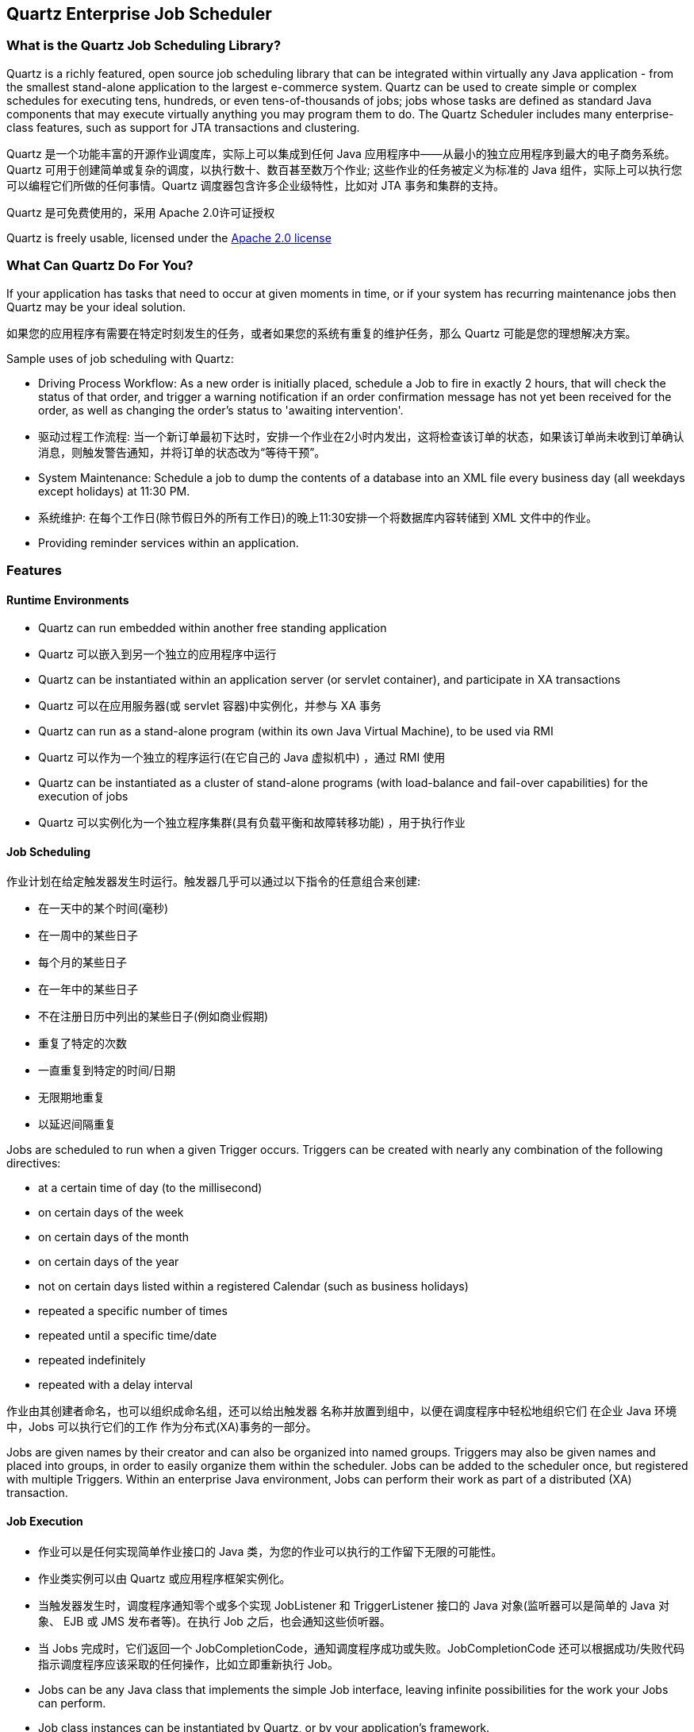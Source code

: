 == Quartz Enterprise Job Scheduler

=== What is the Quartz Job Scheduling Library?

Quartz is a richly featured, open source job scheduling library that can be integrated within virtually any Java application - from the smallest stand-alone application to the largest e-commerce system. Quartz can be used to create simple or complex schedules for executing tens, hundreds, or even tens-of-thousands of jobs; jobs whose tasks are defined as standard Java components that may execute virtually anything you may program them to do. The Quartz Scheduler includes many enterprise-class features, such as support for JTA transactions and clustering.

Quartz 是一个功能丰富的开源作业调度库，实际上可以集成到任何 Java 应用程序中——从最小的独立应用程序到最大的电子商务系统。Quartz 可用于创建简单或复杂的调度，以执行数十、数百甚至数万个作业; 这些作业的任务被定义为标准的 Java 组件，实际上可以执行您可以编程它们所做的任何事情。Quartz 调度器包含许多企业级特性，比如对 JTA 事务和集群的支持。

Quartz 是可免费使用的，采用 Apache 2.0许可证授权

Quartz is freely usable, licensed under the http://www.apache.org/licenses/LICENSE-2.0[Apache 2.0 license]

=== What Can Quartz Do For You?

If your application has tasks that need to occur at given moments in time, or if your system has recurring maintenance jobs then Quartz may be your ideal solution.

如果您的应用程序有需要在特定时刻发生的任务，或者如果您的系统有重复的维护任务，那么 Quartz 可能是您的理想解决方案。

Sample uses of job scheduling with Quartz:

* Driving Process Workflow: As a new order is initially placed, schedule a Job to fire in exactly 2 hours, that will check the status of that order, and trigger a warning notification if an order confirmation message has not yet been received for the order, as well as changing the order's status to 'awaiting intervention'.
* 驱动过程工作流程: 当一个新订单最初下达时，安排一个作业在2小时内发出，这将检查该订单的状态，如果该订单尚未收到订单确认消息，则触发警告通知，并将订单的状态改为“等待干预”。
* System Maintenance: Schedule a job to dump the contents of a database into an XML file every business day (all weekdays except holidays) at 11:30 PM.
* 系统维护: 在每个工作日(除节假日外的所有工作日)的晚上11:30安排一个将数据库内容转储到 XML 文件中的作业。
* Providing reminder services within an application.

=== Features

==== Runtime Environments

* Quartz can run embedded within another free standing application
* Quartz 可以嵌入到另一个独立的应用程序中运行
* Quartz can be instantiated within an application server (or servlet container), and participate in XA transactions
* Quartz 可以在应用服务器(或 servlet 容器)中实例化，并参与 XA 事务
* Quartz can run as a stand-alone program (within its own Java Virtual Machine), to be used via RMI
* Quartz 可以作为一个独立的程序运行(在它自己的 Java 虚拟机中) ，通过 RMI 使用
* Quartz can be instantiated as a cluster of stand-alone programs (with load-balance and fail-over capabilities) for the execution of jobs
* Quartz 可以实例化为一个独立程序集群(具有负载平衡和故障转移功能) ，用于执行作业

==== Job Scheduling
作业计划在给定触发器发生时运行。触发器几乎可以通过以下指令的任意组合来创建:

* 在一天中的某个时间(毫秒)
*  在一周中的某些日子
* 每个月的某些日子
* 在一年中的某些日子
* 不在注册日历中列出的某些日子(例如商业假期)
* 重复了特定的次数
* 一直重复到特定的时间/日期
* 无限期地重复
* 以延迟间隔重复

Jobs are scheduled to run when a given Trigger occurs. Triggers can be created with nearly any combination of
the following directives:

* at a certain time of day (to the millisecond)
* on certain days of the week
* on certain days of the month
* on certain days of the year
* not on certain days listed within a registered Calendar (such as business holidays)
* repeated a specific number of times
* repeated until a specific time/date
* repeated indefinitely
* repeated with a delay interval

作业由其创建者命名，也可以组织成命名组，还可以给出触发器
名称并放置到组中，以便在调度程序中轻松地组织它们
在企业 Java 环境中，Jobs 可以执行它们的工作
作为分布式(XA)事务的一部分。

Jobs are given names by their creator and can also be organized into named groups. Triggers may also be given
names and placed into groups, in order to easily organize them within the scheduler. Jobs can be added to the
scheduler once, but registered with multiple Triggers. Within an enterprise Java environment, Jobs can perform their work
as part of a distributed (XA) transaction.


==== Job Execution
* 作业可以是任何实现简单作业接口的 Java 类，为您的作业可以执行的工作留下无限的可能性。
* 作业类实例可以由 Quartz 或应用程序框架实例化。
* 当触发器发生时，调度程序通知零个或多个实现 JobListener 和 TriggerListener 接口的 Java 对象(监听器可以是简单的 Java 对象、 EJB 或 JMS 发布者等)。在执行 Job 之后，也会通知这些侦听器。
* 当 Jobs 完成时，它们返回一个 JobCompletionCode，通知调度程序成功或失败。JobCompletionCode 还可以根据成功/失败代码指示调度程序应该采取的任何操作，比如立即重新执行 Job。

* Jobs can be any Java class that implements the simple Job interface, leaving infinite possibilities for the work your Jobs can perform.
* Job class instances can be instantiated by Quartz, or by your application's framework.
* When a Trigger occurs, the scheduler notifies zero or more Java objects implementing the JobListener and TriggerListener interfaces (listeners can be simple Java objects, or EJBs, or JMS publishers, etc.). These listeners are also notified after the Job has executed.
* As Jobs are completed, they return a JobCompletionCode which informs the scheduler of success or failure. The JobCompletionCode can also instruct the scheduler of any actions it should take based on the success/fail code - such as immediate re-execution of the Job.


==== Job Persistence

* Quartz 的设计包括一个 JobStore 接口，可以实现该接口为作业的存储提供各种机制。
* 通过使用所包含的 JDbcJobStore，所有配置为“非易失性”的 Jobs 和 Triggers 都通过 JDBC 存储在一个关系数据库中。
* 通过使用包含的 RAMJobStore，所有的 Jobs 和 Triggers 都存储在 RAM 中，因此在程序执行之间不会持久化——但是这样做的优点是不需要外部数据库。
* The design of Quartz includes a JobStore interface that can be implemented to provide various mechanisms for the storage of jobs.
* With the use of the included JDBCJobStore, all Jobs and Triggers configured as "non-volatile" are stored in a relational database via JDBC.
* With the use of the included RAMJobStore, all Jobs and Triggers are stored in RAM and therefore do not persist between program executions - but this has the advantage of not requiring an external database.


==== Transactions

* Quartz can participate in JTA transactions, via the use of JobStoreCMT (a subclass of JDBCJobStore).
* Quartz can manage JTA transactions (begin and commit them) around the execution of a Job, so that the work performed by the Job automatically happens within a JTA transaction.


==== Clustering

* Fail-over.
* Load balancing.
* Quartz's built-in clustering features rely upon database persistence via JDBCJobStore (described above).
* Terracotta extensions to Quartz provide clustering capabilities without the need for a backing database.

==== Listeners & Plug-Ins
* 应用程序可以通过实现一个或多个侦听器接口来捕获调度事件，以监视或控制作业/触发器行为。
* 可以使用 Plug-In 机制向 Quartz 添加功能，比如保存作业执行的历史记录，或者从文件中加载作业和触发器定义。
* Quartz 提供了许多“工厂制造”的插件和侦听器。

* Applications can catch scheduling events to monitor or control job/trigger behavior by implementing one or more listener interfaces.
* The Plug-In mechanism can be used add functionality to Quartz, such keeping a history of job executions, or loading job and trigger definitions from a file.
* Quartz ships with a number of "factory built" plug-ins and listeners.
